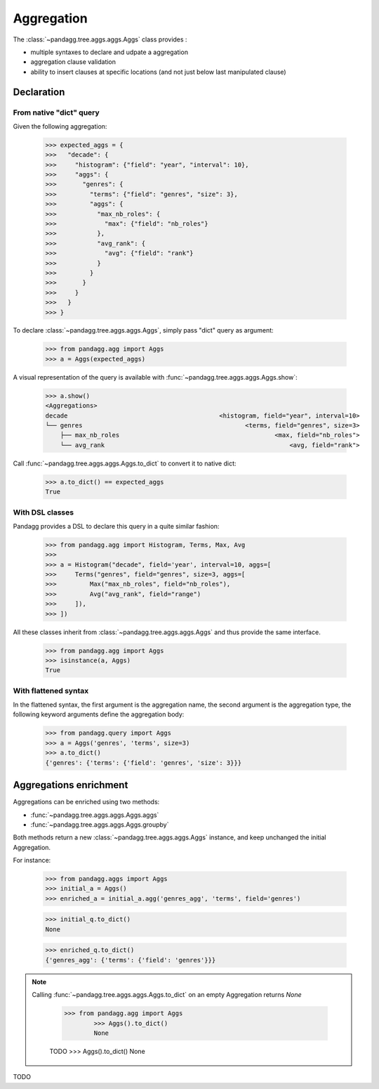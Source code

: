 ***********
Aggregation
***********

The :class:`~pandagg.tree.aggs.aggs.Aggs` class provides :

- multiple syntaxes to declare and udpate a aggregation
- aggregation clause validation
- ability to insert clauses at specific locations (and not just below last manipulated clause)


Declaration
===========

From native "dict" query
------------------------

Given the following aggregation:

    >>> expected_aggs = {
    >>>   "decade": {
    >>>     "histogram": {"field": "year", "interval": 10},
    >>>     "aggs": {
    >>>       "genres": {
    >>>         "terms": {"field": "genres", "size": 3},
    >>>         "aggs": {
    >>>           "max_nb_roles": {
    >>>             "max": {"field": "nb_roles"}
    >>>           },
    >>>           "avg_rank": {
    >>>             "avg": {"field": "rank"}
    >>>           }
    >>>         }
    >>>       }
    >>>     }
    >>>   }
    >>> }

To declare :class:`~pandagg.tree.aggs.aggs.Aggs`, simply pass "dict" query as argument:

    >>> from pandagg.agg import Aggs
    >>> a = Aggs(expected_aggs)

A visual representation of the query is available with :func:`~pandagg.tree.aggs.aggs.Aggs.show`:

    >>> a.show()
    <Aggregations>
    decade                                         <histogram, field="year", interval=10>
    └── genres                                            <terms, field="genres", size=3>
        ├── max_nb_roles                                          <max, field="nb_roles">
        └── avg_rank                                                  <avg, field="rank">


Call :func:`~pandagg.tree.aggs.aggs.Aggs.to_dict` to convert it to native dict:

    >>> a.to_dict() == expected_aggs
    True

With DSL classes
----------------

Pandagg provides a DSL to declare this query in a quite similar fashion:

    >>> from pandagg.agg import Histogram, Terms, Max, Avg
    >>>
    >>> a = Histogram("decade", field='year', interval=10, aggs=[
    >>>     Terms("genres", field="genres", size=3, aggs=[
    >>>         Max("max_nb_roles", field="nb_roles"),
    >>>         Avg("avg_rank", field="range")
    >>>     ]),
    >>> ])

All these classes inherit from :class:`~pandagg.tree.aggs.aggs.Aggs` and thus provide the same interface.

    >>> from pandagg.agg import Aggs
    >>> isinstance(a, Aggs)
    True

With flattened syntax
---------------------

In the flattened syntax, the first argument is the aggregation name, the second argument is the aggregation type, the
following keyword arguments define the aggregation body:

    >>> from pandagg.query import Aggs
    >>> a = Aggs('genres', 'terms', size=3)
    >>> a.to_dict()
    {'genres': {'terms': {'field': 'genres', 'size': 3}}}


Aggregations enrichment
=======================

Aggregations can be enriched using two methods:

- :func:`~pandagg.tree.aggs.aggs.Aggs.aggs`
- :func:`~pandagg.tree.aggs.aggs.Aggs.groupby`

Both methods return a new :class:`~pandagg.tree.aggs.aggs.Aggs` instance, and keep unchanged the initial Aggregation.

For instance:

    >>> from pandagg.aggs import Aggs
    >>> initial_a = Aggs()
    >>> enriched_a = initial_a.agg('genres_agg', 'terms', field='genres')

    >>> initial_q.to_dict()
    None

    >>> enriched_q.to_dict()
    {'genres_agg': {'terms': {'field': 'genres'}}}

.. note::

    Calling :func:`~pandagg.tree.aggs.aggs.Aggs.to_dict` on an empty Aggregation returns `None`

        >>> from pandagg.agg import Aggs
                >>> Aggs().to_dict()
                None


        TODO
        >>> Aggs().to_dict()
        None


TODO
